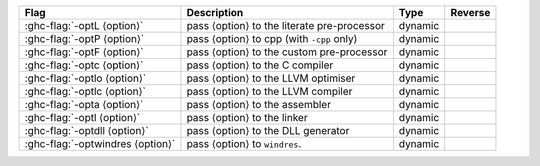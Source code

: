 .. This file is generated by utils/mkUserGuidePart

+--------------------------------------------------------------+------------------------------------------------------------------------------------------------------+--------------------------------+---------------------------------------------------------+
| Flag                                                         | Description                                                                                          | Type                           | Reverse                                                 |
+==============================================================+======================================================================================================+================================+=========================================================+
| :ghc-flag:`-optL ⟨option⟩`                                   | pass ⟨option⟩ to the literate pre-processor                                                          | dynamic                        |                                                         |
+--------------------------------------------------------------+------------------------------------------------------------------------------------------------------+--------------------------------+---------------------------------------------------------+
| :ghc-flag:`-optP ⟨option⟩`                                   | pass ⟨option⟩ to cpp (with ``-cpp`` only)                                                            | dynamic                        |                                                         |
+--------------------------------------------------------------+------------------------------------------------------------------------------------------------------+--------------------------------+---------------------------------------------------------+
| :ghc-flag:`-optF ⟨option⟩`                                   | pass ⟨option⟩ to the custom pre-processor                                                            | dynamic                        |                                                         |
+--------------------------------------------------------------+------------------------------------------------------------------------------------------------------+--------------------------------+---------------------------------------------------------+
| :ghc-flag:`-optc ⟨option⟩`                                   | pass ⟨option⟩ to the C compiler                                                                      | dynamic                        |                                                         |
+--------------------------------------------------------------+------------------------------------------------------------------------------------------------------+--------------------------------+---------------------------------------------------------+
| :ghc-flag:`-optlo ⟨option⟩`                                  | pass ⟨option⟩ to the LLVM optimiser                                                                  | dynamic                        |                                                         |
+--------------------------------------------------------------+------------------------------------------------------------------------------------------------------+--------------------------------+---------------------------------------------------------+
| :ghc-flag:`-optlc ⟨option⟩`                                  | pass ⟨option⟩ to the LLVM compiler                                                                   | dynamic                        |                                                         |
+--------------------------------------------------------------+------------------------------------------------------------------------------------------------------+--------------------------------+---------------------------------------------------------+
| :ghc-flag:`-opta ⟨option⟩`                                   | pass ⟨option⟩ to the assembler                                                                       | dynamic                        |                                                         |
+--------------------------------------------------------------+------------------------------------------------------------------------------------------------------+--------------------------------+---------------------------------------------------------+
| :ghc-flag:`-optl ⟨option⟩`                                   | pass ⟨option⟩ to the linker                                                                          | dynamic                        |                                                         |
+--------------------------------------------------------------+------------------------------------------------------------------------------------------------------+--------------------------------+---------------------------------------------------------+
| :ghc-flag:`-optdll ⟨option⟩`                                 | pass ⟨option⟩ to the DLL generator                                                                   | dynamic                        |                                                         |
+--------------------------------------------------------------+------------------------------------------------------------------------------------------------------+--------------------------------+---------------------------------------------------------+
| :ghc-flag:`-optwindres ⟨option⟩`                             | pass ⟨option⟩ to ``windres``.                                                                        | dynamic                        |                                                         |
+--------------------------------------------------------------+------------------------------------------------------------------------------------------------------+--------------------------------+---------------------------------------------------------+


